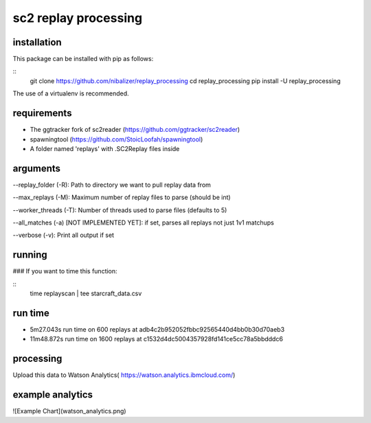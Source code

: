 sc2 replay processing
=====================


installation
------------

This package can be installed with pip as follows:

::
    git clone https://github.com/nibalizer/replay_processing
    cd replay_processing
    pip install -U replay_processing


The use of a virtualenv is recommended.


requirements
------------

* The ggtracker fork of sc2reader (https://github.com/ggtracker/sc2reader)
* spawningtool (https://github.com/StoicLoofah/spawningtool)
* A folder named 'replays' with .SC2Replay files inside


arguments
---------
--replay_folder (-R): Path to directory we want to pull replay data from

--max_replays (-M): Maximum number of replay files to parse (should be int)

--worker_threads (-T): Number of threads used to parse files (defaults to 5)

--all_matches (-a) [NOT IMPLEMENTED YET]: if set, parses all replays not just 1v1 matchups

--verbose (-v): Print all output if set




running
--------

### If you want to time this function:

::
    time replayscan | tee starcraft_data.csv




run time
--------

* 5m27.043s run time on 600 replays at adb4c2b952052fbbc92565440d4bb0b30d70aeb3
* 11m48.872s run time on 1600 replays at c1532d4dc5004357928fd141ce5cc78a5bbdddc6



processing
----------


Upload this data to Watson Analytics( https://watson.analytics.ibmcloud.com/)



example analytics
-----------------


![Example Chart](watson_analytics.png)
